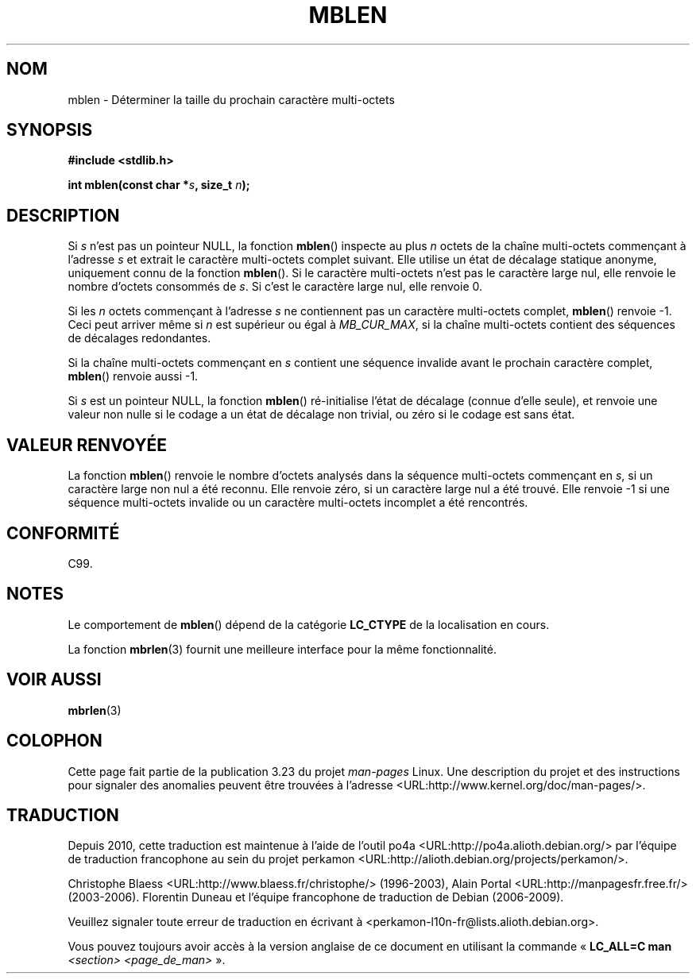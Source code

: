 .\" Copyright (c) Bruno Haible <haible@clisp.cons.org>
.\"
.\" This is free documentation; you can redistribute it and/or
.\" modify it under the terms of the GNU General Public License as
.\" published by the Free Software Foundation; either version 2 of
.\" the License, or (at your option) any later version.
.\"
.\" References consulted:
.\"   GNU glibc-2 source code and manual
.\"   Dinkumware C library reference http://www.dinkumware.com/
.\"   OpenGroup's Single Unix specification http://www.UNIX-systems.org/online.html
.\"   ISO/IEC 9899:1999
.\"
.\"*******************************************************************
.\"
.\" This file was generated with po4a. Translate the source file.
.\"
.\"*******************************************************************
.TH MBLEN 3 "25 juillet 1999" GNU "Manuel du programmeur Linux"
.SH NOM
mblen \- Déterminer la taille du prochain caractère multi\-octets
.SH SYNOPSIS
.nf
\fB#include <stdlib.h>\fP
.sp
\fBint mblen(const char *\fP\fIs\fP\fB, size_t \fP\fIn\fP\fB);\fP
.fi
.SH DESCRIPTION
Si \fIs\fP n'est pas un pointeur NULL, la fonction \fBmblen\fP() inspecte au plus
\fIn\fP octets de la chaîne multi\-octets commençant à l'adresse \fIs\fP et extrait
le caractère multi\-octets complet suivant. Elle utilise un état de décalage
statique anonyme,  uniquement connu de la fonction \fBmblen\fP(). Si le
caractère multi\-octets n'est pas le caractère large nul, elle renvoie le
nombre d'octets consommés de \fIs\fP. Si c'est le caractère large nul, elle
renvoie 0.
.PP
Si les \fIn\fP octets commençant à l'adresse \fIs\fP ne contiennent pas un
caractère multi\-octets complet, \fBmblen\fP() renvoie \-1. Ceci peut arriver
même si \fIn\fP est supérieur ou égal à \fIMB_CUR_MAX\fP, si la chaîne
multi\-octets contient des séquences de décalages redondantes.
.PP
Si la chaîne multi\-octets commençant en \fIs\fP contient une séquence invalide
avant le prochain caractère complet, \fBmblen\fP() renvoie aussi \-1.
.PP
.\" The Dinkumware doc and the Single Unix specification say this, but
.\" glibc doesn't implement this.
Si \fIs\fP est un pointeur NULL, la fonction \fBmblen\fP() ré\-initialise l'état de
décalage (connue d'elle seule), et renvoie une valeur non nulle si le codage
a un état de décalage non trivial, ou zéro si le codage est sans état.
.SH "VALEUR RENVOYÉE"
La fonction \fBmblen\fP() renvoie le nombre d'octets analysés dans la séquence
multi\-octets commençant en \fIs\fP, si un caractère large non nul a été
reconnu. Elle renvoie zéro, si un caractère large nul a été trouvé. Elle
renvoie \-1 si une séquence multi\-octets invalide ou un caractère
multi\-octets incomplet a été rencontrés.
.SH CONFORMITÉ
C99.
.SH NOTES
Le comportement de \fBmblen\fP() dépend de la catégorie \fBLC_CTYPE\fP de la
localisation en cours.
.PP
La fonction \fBmbrlen\fP(3) fournit une meilleure interface pour la même
fonctionnalité.
.SH "VOIR AUSSI"
\fBmbrlen\fP(3)
.SH COLOPHON
Cette page fait partie de la publication 3.23 du projet \fIman\-pages\fP
Linux. Une description du projet et des instructions pour signaler des
anomalies peuvent être trouvées à l'adresse
<URL:http://www.kernel.org/doc/man\-pages/>.
.SH TRADUCTION
Depuis 2010, cette traduction est maintenue à l'aide de l'outil
po4a <URL:http://po4a.alioth.debian.org/> par l'équipe de
traduction francophone au sein du projet perkamon
<URL:http://alioth.debian.org/projects/perkamon/>.
.PP
Christophe Blaess <URL:http://www.blaess.fr/christophe/> (1996-2003),
Alain Portal <URL:http://manpagesfr.free.fr/> (2003-2006).
Florentin Duneau et l'équipe francophone de traduction de Debian\ (2006-2009).
.PP
Veuillez signaler toute erreur de traduction en écrivant à
<perkamon\-l10n\-fr@lists.alioth.debian.org>.
.PP
Vous pouvez toujours avoir accès à la version anglaise de ce document en
utilisant la commande
«\ \fBLC_ALL=C\ man\fR \fI<section>\fR\ \fI<page_de_man>\fR\ ».

